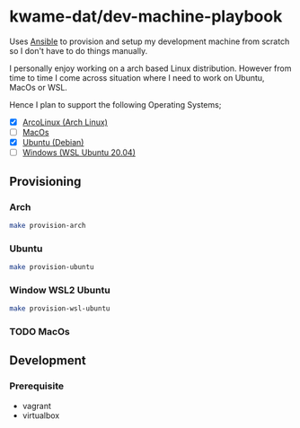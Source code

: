 * kwame-dat/dev-machine-playbook
Uses [[https://www.ansible.com/][Ansible]] to provision and setup my development machine from scratch so I
don't have to do things manually.

I personally enjoy working on a arch based Linux distribution. However from time
to time I come across situation where I need to work on Ubuntu, MacOs or WSL.

Hence I plan to support the following Operating Systems;
- [X] [[https://arcolinux.com/][ArcoLinux (Arch Linux)]]
- [ ] [[https://www.apple.com/uk/macos/big-sur/][MacOs]]
- [X] [[https://ubuntu.com/][Ubuntu (Debian)]]
- [ ] [[https://docs.microsoft.com/en-us/windows/wsl/install-win10][Windows (WSL Ubuntu 20.04)]]
** Provisioning
*** Arch
#+begin_src bash
  make provision-arch
#+end_src
*** Ubuntu
#+begin_src bash
  make provision-ubuntu
#+end_src
*** Window WSL2 Ubuntu
#+begin_src bash
  make provision-wsl-ubuntu
#+end_src
*** TODO MacOs
** Development
*** Prerequisite
- vagrant
- virtualbox
